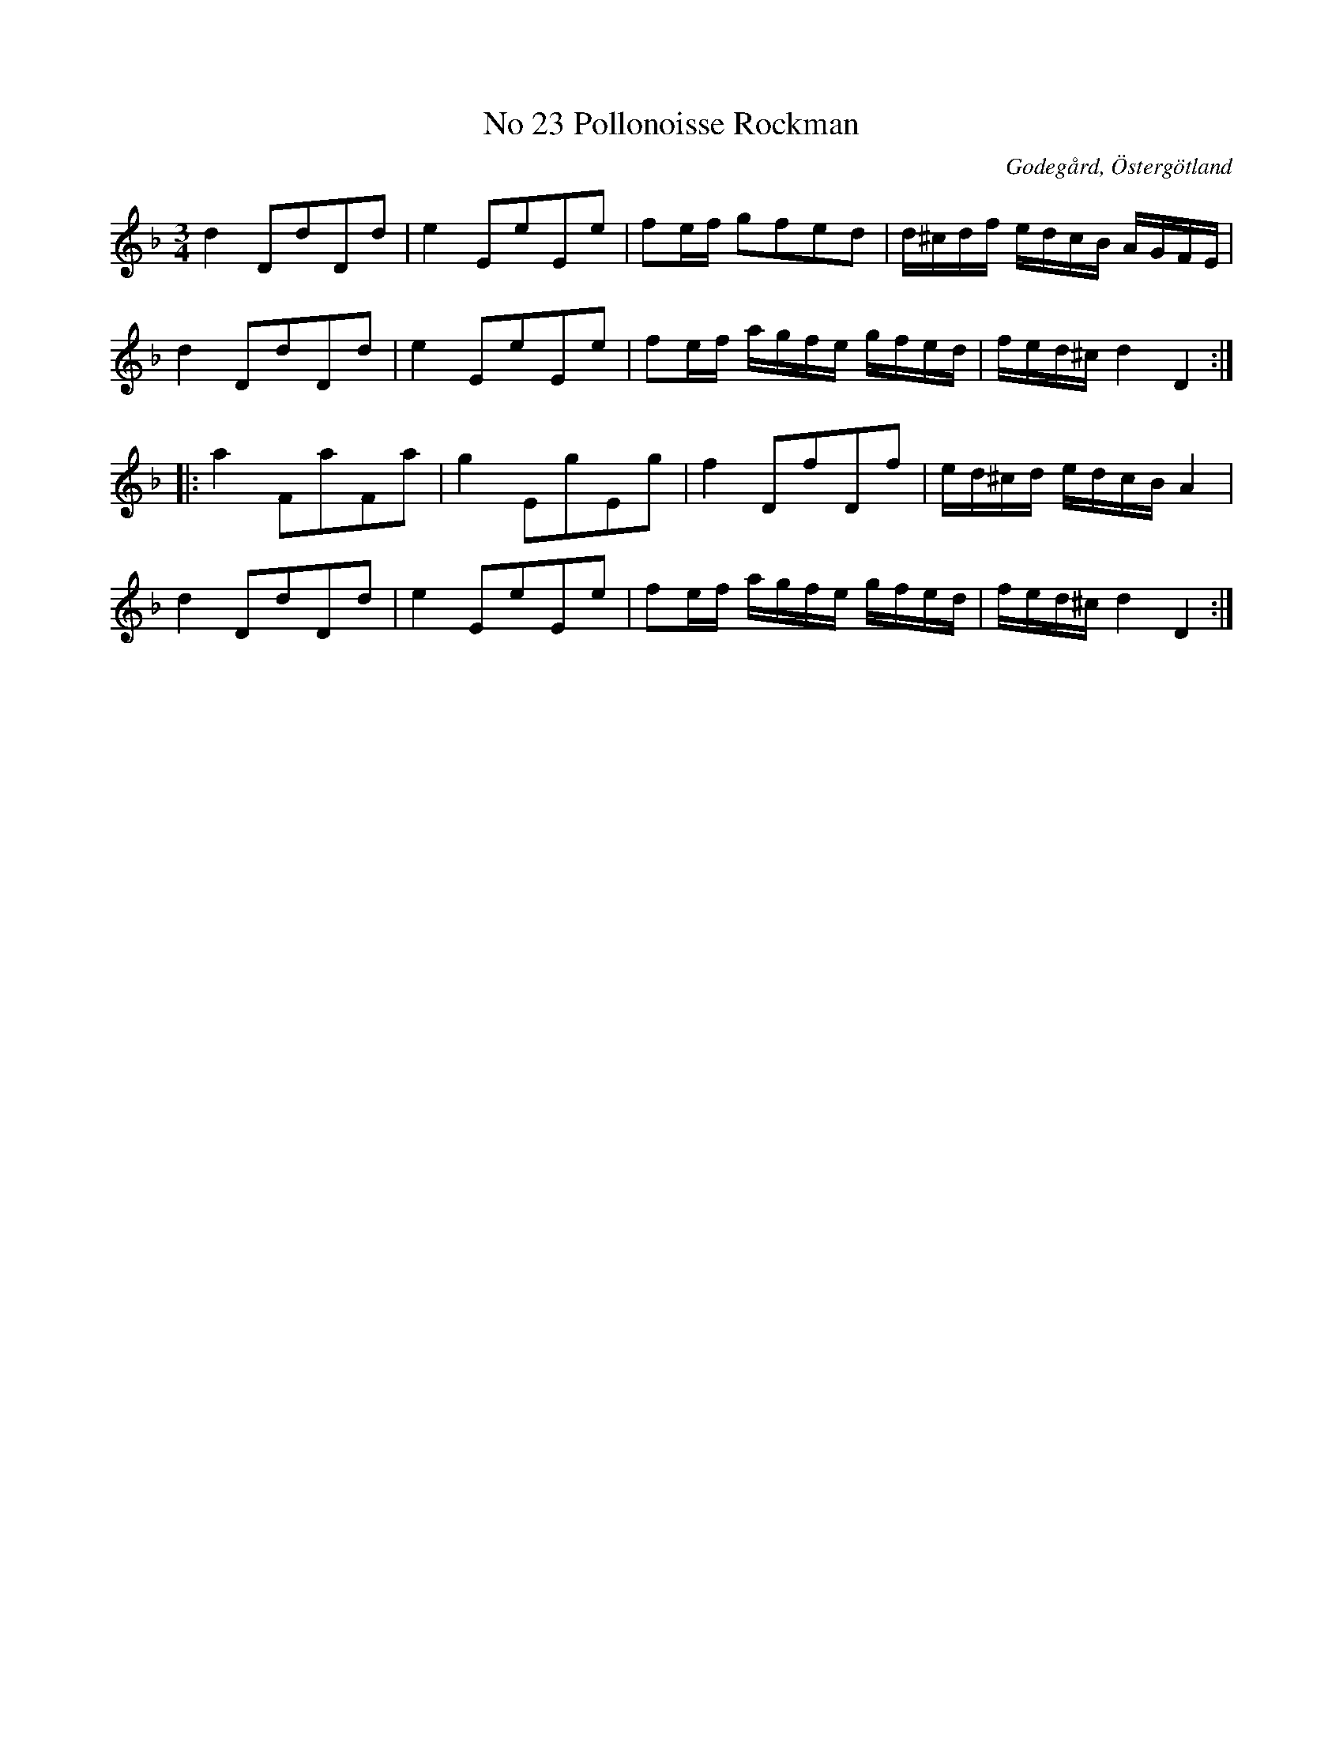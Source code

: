 %%abc-charset utf-8

X:24
T:No 23 Pollonoisse Rockman
S:efter Carl Gustaf Sundblad
O:Godegård, Östergötland 
R:Polonäs
B:Carl Gustaf Sundblads notbok
B:http://www.smus.se/earkiv/fmk/browselarge.php?lang=sw&katalogid=M+27&bildnr=00010
B:http://www.smus.se/earkiv/fmk/browselarge.php?lang=sw&katalogid=%C3%96g+20&bildnr=00025
N:Se även +.
M:3/4
L:1/8
K:Dm
d2 DdDd | e2 EeEe | fe/2f/2 gfed | d/2^c/2d/2f/2 e/2d/2c/2B/2 A/2G/2F/2E/2 |
d2 DdDd | e2 EeEe | fe/2f/2 a/2g/2f/2e/2 g/2f/2e/2d/2 | f/2e/2d/2^c/2 d2 D2 ::
a2 FaFa | g2 EgEg | f2 DfDf | e/2d/2^c/2d/2 e/2d/2c/2B/2 A2 |
d2 DdDd | e2 EeEe | fe/2f/2 a/2g/2f/2e/2 g/2f/2e/2d/2 | f/2e/2d/2^c/2 d2 D2 :|]

